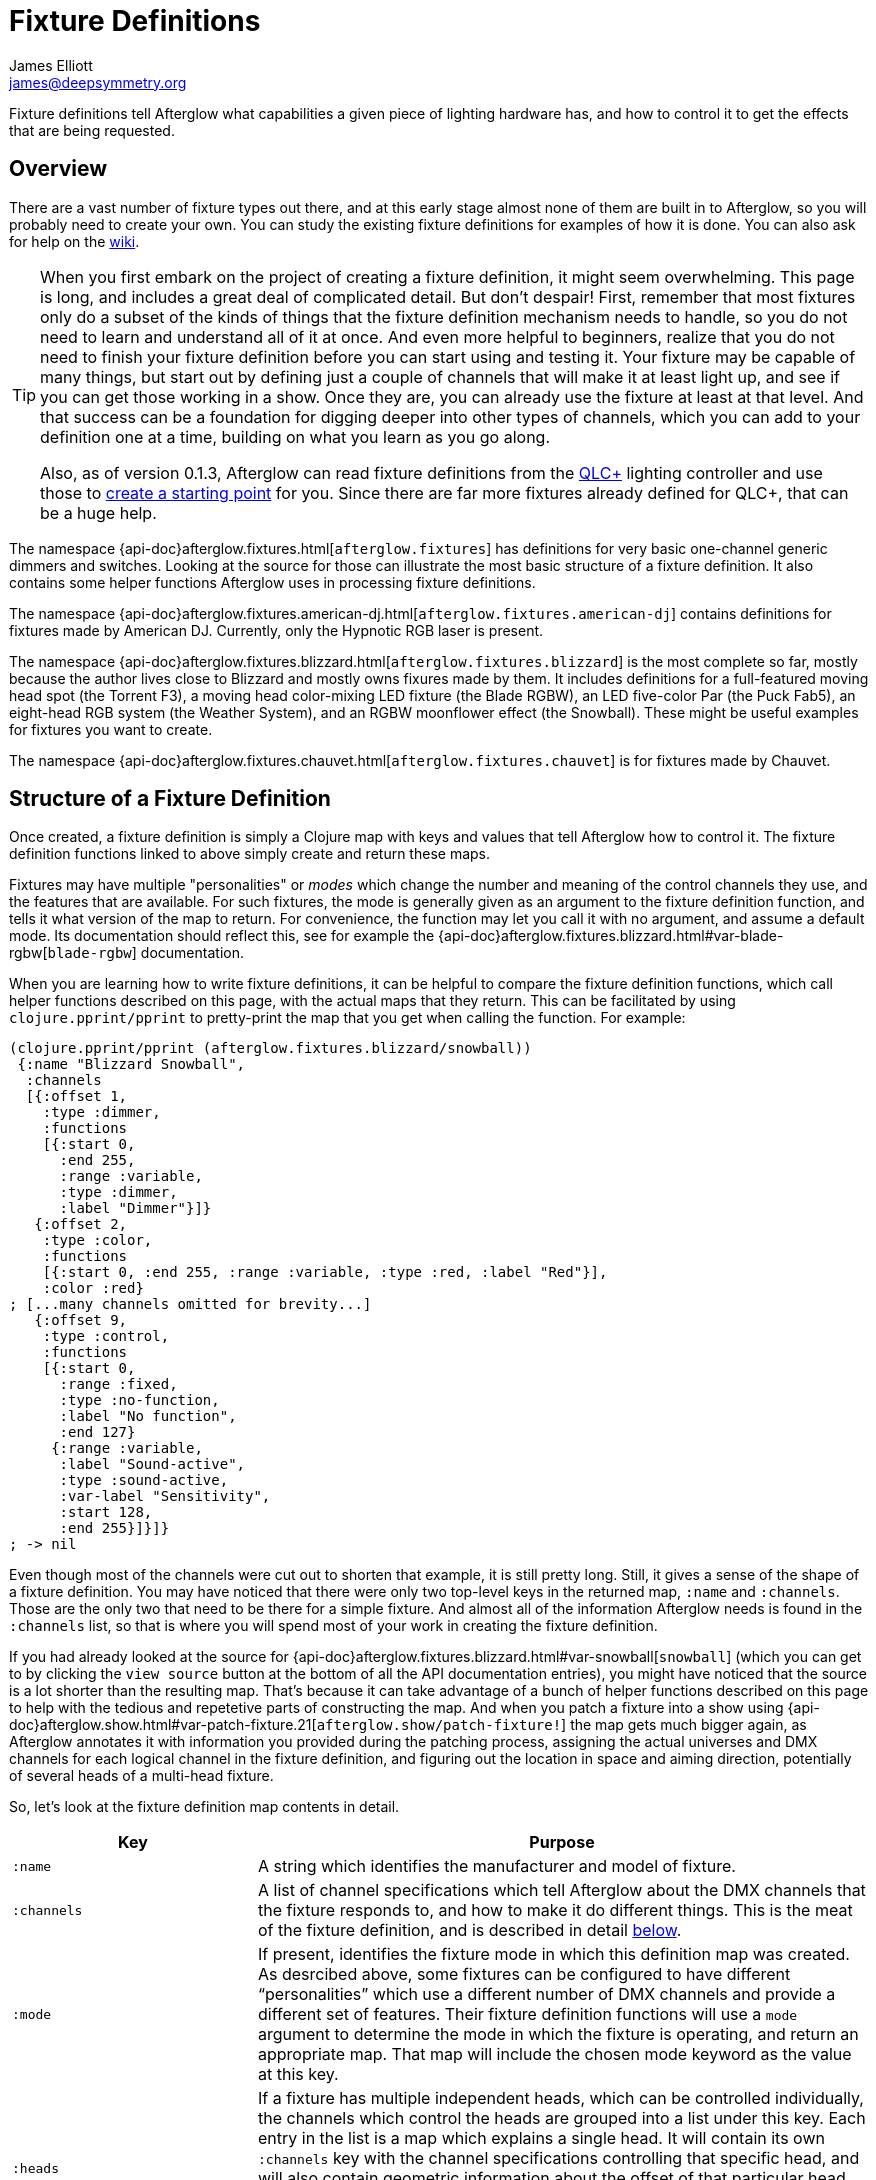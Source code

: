 = Fixture Definitions
James Elliott <james@deepsymmetry.org>

// TODO: Can the following be defived from Antora, or just eliminated?
:branch-base: https://github.com/Deep-Symmetry/afterglow/blob/master/

Fixture definitions tell Afterglow what capabilities a given piece of
lighting hardware has, and how to control it to get the effects that are
being requested.

== Overview

There are a vast number of fixture types out there, and at this early
stage almost none of them are built in to Afterglow, so you will
probably need to create your own. You can study the existing fixture
definitions for examples of how it is done. You can also ask for help
on the https://github.com/Deep-Symmetry/afterglow/wiki/Questions[wiki].

[TIP]
====
When you first embark on the project of creating a fixture
definition, it might seem overwhelming. This page is long, and
includes a great deal of complicated detail. But don't despair! First,
remember that most fixtures only do a subset of the kinds of things
that the fixture definition mechanism needs to handle, so you do not
need to learn and understand all of it at once. And even more helpful
to beginners, realize that you do not need to finish your fixture
definition before you can start using and testing it. Your fixture may
be capable of many things, but start out by defining just a couple of
channels that will make it at least light up, and see if you can get
those working in a show. Once they are, you can already use the
fixture at least at that level. And that success can be a foundation
for digging deeper into other types of channels, which you can add to
your definition one at a time, building on what you learn as you go
along.

Also, as of version 0.1.3, Afterglow can read fixture definitions from
the http://www.qlcplus.org[QLC+] lighting controller and use those to
<<translating-qlc-fixture-definitions,create a starting point>> for
you. Since there are far more fixtures already defined for QLC+, that
can be a huge help.
====

The namespace
{api-doc}afterglow.fixtures.html[`afterglow.fixtures`]
has definitions for very basic one-channel generic dimmers and
switches. Looking at the source for those can illustrate the most
basic structure of a fixture definition. It also contains some helper
functions Afterglow uses in processing fixture definitions.

The namespace
{api-doc}afterglow.fixtures.american-dj.html[`afterglow.fixtures.american-dj`]
contains definitions for fixtures made by American DJ. Currently, only
the Hypnotic RGB laser is present.

The namespace
{api-doc}afterglow.fixtures.blizzard.html[`afterglow.fixtures.blizzard`]
is the most complete so far, mostly because the author lives close to
Blizzard and mostly owns fixures made by them. It includes definitions
for a full-featured moving head spot (the Torrent F3), a moving head
color-mixing LED fixture (the Blade RGBW), an LED five-color Par (the
Puck Fab5), an eight-head RGB system (the Weather System), and an RGBW
moonflower effect (the Snowball). These might be useful examples for
fixtures you want to create.

The namespace
{api-doc}afterglow.fixtures.chauvet.html[`afterglow.fixtures.chauvet`]
is for fixtures made by Chauvet.

[[structure]]
== Structure of a Fixture Definition

Once created, a fixture definition is simply a Clojure map with keys
and values that tell Afterglow how to control it. The fixture
definition functions linked to above simply create and return these
maps.

Fixtures may have multiple "personalities" or _modes_ which change the
number and meaning of the control channels they use, and the features
that are available. For such fixtures, the mode is generally given as
an argument to the fixture definition function, and tells it what
version of the map to return. For convenience, the function may let
you call it with no argument, and assume a default mode. Its
documentation should reflect this, see for example the
{api-doc}afterglow.fixtures.blizzard.html#var-blade-rgbw[`blade-rgbw`]
documentation.

When you are learning how to write fixture definitions, it can be
helpful to compare the fixture definition functions, which call helper
functions described on this page, with the actual maps that they
return. This can be facilitated by using `clojure.pprint/pprint` to
pretty-print the map that you get when calling the function. For
example:

[source,clojure]
----
(clojure.pprint/pprint (afterglow.fixtures.blizzard/snowball))
 {:name "Blizzard Snowball",
  :channels
  [{:offset 1,
    :type :dimmer,
    :functions
    [{:start 0,
      :end 255,
      :range :variable,
      :type :dimmer,
      :label "Dimmer"}]}
   {:offset 2,
    :type :color,
    :functions
    [{:start 0, :end 255, :range :variable, :type :red, :label "Red"}],
    :color :red}
; [...many channels omitted for brevity...]
   {:offset 9,
    :type :control,
    :functions
    [{:start 0,
      :range :fixed,
      :type :no-function,
      :label "No function",
      :end 127}
     {:range :variable,
      :label "Sound-active",
      :type :sound-active,
      :var-label "Sensitivity",
      :start 128,
      :end 255}]}]}
; -> nil
----

Even though most of the channels were cut out to shorten that example,
it is still pretty long. Still, it gives a sense of the shape of a
fixture definition. You may have noticed that there were only two
top-level keys in the returned map, `:name` and `:channels`. Those
are the only two that need to be there for a simple fixture. And
almost all of the information Afterglow needs is found in the
`:channels` list, so that is where you will spend most of your work in
creating the fixture definition.

If you had already looked at the source for
{api-doc}afterglow.fixtures.blizzard.html#var-snowball[`snowball`]
(which you can get to by clicking the `view source` button at the
bottom of all the API documentation entries), you might have noticed
that the source is a lot shorter than the resulting map. That's
because it can take advantage of a bunch of helper functions described
on this page to help with the tedious and repetetive parts of
constructing the map. And when you patch a fixture into a show using
{api-doc}afterglow.show.html#var-patch-fixture.21[`afterglow.show/patch-fixture!`]
the map gets much bigger again, as Afterglow annotates it with
information you provided during the patching process, assigning the
actual universes and DMX channels for each logical channel in the
fixture definition, and figuring out the location in space and aiming
direction, potentially of several heads of a multi-head fixture.

So, let's look at the fixture definition map contents in detail.

[cols="2l,5a", options="header"]
|===
|Key
|Purpose

|:name

|A string which identifies the manufacturer and model of fixture.

|:channels

| A list of channel specifications which tell Afterglow about the DMX
channels that the fixture responds to, and how to make it do different
things. This is the meat of the fixture definition, and is described
in detail <<channel-specifications,below>>.

|:mode

|If present, identifies the fixture mode in which this definition map
 was created. As desrcibed above, some fixtures can be configured to
 have different &ldquo;personalities&rdquo; which use a different
 number of DMX channels and provide a different set of features. Their
 fixture definition functions will use a `mode` argument to determine
 the mode in which the fixture is operating, and return an appropriate
 map. That map will include the chosen mode keyword as the value at
 this key.

|:heads

|If a fixture has multiple independent heads, which can be controlled
 individually, the channels which control the heads are grouped into a
 list under this key. Each entry in the list is a map which explains a
 single head. It will contain its own `:channels` key with the channel
 specifications controlling that specific head, and will also contain
 geometric information about the offset of that particular head from
 the geometric center of the fixture, so Afterglow can figure out
 where the head is in space when the fiture is patched into the show.
 This is described in more detail <<head-specifications,below>>.

|:pan-center

|If this fixture is a moving head capable of pan movements, this entry
 tells afterglow the DMX value to send the fixture to pan it directly
 at the audience when the fixture is hung at its standard orientation.
 (The documentation you create for your fixture definition needs to
 explain what this default orientation is, so that people patching
 your fixture can figure out the proper angle information to tell
 Afterglow if they hung it in a different orientation, as explained in
 <<show_space.adoc#,Show Space>>.) The `:pan-center` value should pan
 the light so it is aimed exactly along the show Z axis when also
 tilted to `:tilt-center`.

Many fixtures can pan more than once around a full circle, so you may
have a choice of values to supply here, all of which pan the fixture
directly towards the audience in your default hanging orientation. If
so, pick one towards the middle of the DMX range, giving Afterglow
room to maneuver without having to flip to the opposite end of the pan
range regardless of how the fixture has been hung.

If the fixture cannot pan far enough to aim directly at the audience
when it is hung in its default orientation, you may be better off
choosing a different default hanging orientation. But if you do not
want to do that, you can set this to the closest value outside the
legal DMX range which would cause the fixture to pan that far if it
were legal and possible, and Afterglow will still be able to figure
out and use the legal movements that the fixture is capable of.

|:pan-half-circle

|If this fixture is a moving head capable of pan movements, this entry
 tells Afterglow the amount it needs to add to the DMX value sent on
 the fixture's Pan channel to pan it halfway around a circle in a
 counterclockwise direction. Afterglow uses this to figure out how to
 aim the head exactly where you want it. If your fixture is not
 capable of panning that far, this value may be larger than a legal
 DMX value. That is fine, Afterglow will figure that out. Simply
 always give it the value which, when added to some legal Pan channel
 value, would cause the fixture to rotate counterclockwise halfway
 around a circle if it could rotate that far. (This number could be
 negative if the fixture turns clockwise when the pan value is
 increased in its default hanging orientation.)

The <<show_space.adoc#,Show Space>> page explains how to figure out
which rotations are clockwise or counterclockwise with respect to
different axes. Pan motions are rotations around the fixture Y axis.

|:tilt-center

|If this fixture is a moving head capable of tilt movements, this
 entry tells afterglow the DMX value to send the fixture to tilt it
 directly at the audience when the fixture is hung at its standard
 orientation. (The documentation you create for your fixture
 definition needs to explain what this default orientation is, so that
 people patching your fixture can figure out the proper angle
 information to tell Afterglow if they hung it in a different
 orientation, as explained in <<show_space.adoc#,Show Space>>.) The
 `:tilt-center` value should tilt the light so it is aimed exactly
 along the show Z axis when also panned to `:pan-center`.

Some fixtures can tilt more than once around a full circle, so you may
have a choice of values to supply here, all of which tilt the fixture
directly towards the audience in your default hanging orientation. If
so, pick one towards the middle of the DMX range, giving Afterglow
room to maneuver without having to flip to the opposite end of the tilt
range regardless of how the fixture has been hung.

If the fixture cannot tilt far enough to aim directly at the audience
when it is hung in its default orientation, you may be better off
choosing a different default hanging orientation. But if you do not
want to do that, you can set this to the closest value outside the
legal DMX range which would cause the fixture to tilt that far if it
were legal and possible, and Afterglow will still be able to figure
out and use the legal movements that the fixture is capable of.

|:tilt-half-circle

|If this fixture is a moving head capable of tilt movements, this entry
 tells Afterglow the amount it needs to add to the DMX value sent on
 the fixture's Tilt channel to tilt it halfway around a circle in a
 counterclockwise direction. Afterglow uses this to figure out how to
 aim the head exactly where you want it. If your fixture is not
 capable of tilting that far, this value may be larger than a legal
 DMX value. That is fine, Afterglow will figure that out. Simply
 always give it the value which, when added to some legal Tilt channel
 value, would cause the fixture to rotate counterclockwise halfway
 around a circle if it could rotate that far. (This number could be
 negative if the fixture turns clockwise when the tilt value is
 increased in its default hanging orientation.)

The <<show_space.adoc#,Show Space>> page explains how to figure out
which rotations are clockwise or counterclockwise with respect to
different axes. Tilt motions are rotations around the fixture X axis.

|===

[[channel-specifications]]
=== Channel Specifications

The `:channels` entry for a fixture or head definition map tells
Afterglow the control channels that can be used to make that fixture
or head do things. It is a list of maps, each of which describes the
nature and capabilities of a single channel that the fixture or head
responds to.

TIP: Although there is a lot of detail in this table, you don't
necessarily need to understand it all to create fixture definitions,
because Afterglow provides <<channel-creation-functions,channel
creation functions>> to create these maps for you.

Each channel specification map has the following content:

[cols="2l,5a", options="header"]
|===
|Key
|Purpose

|:offset
|[[channel-offset]]The number that identifies the channel. Each
 fixture listens to one or more channels, and is itself configured to
 a partcular DMX channel number (DMX channels range from 1 to 512).
 That configuration defines the _first_ channel the fixture
 listens to. The `:offset` value tells Afterglow how the current
 channel specification relates to the fixture's configured (starting)
 channel number. An offset of `1` corresponds to the first channel the
 fixture is listening to, which would be the channel number configured
 on the fixture's front panel (or via its DIP switches or jumpers if
 it is really old-school). The second channel would have offset `2`,
 and would correspond to the channel one greater than the fixture is
 configured to listen to.

Although it might seem more natural (at least to a programmer) to
start the offset with `0`, because then you could calculate the actual
channel number by simply adding the offset to the address at which the
fixture is configured to listen, most lighting manuals describe their
fixture channels with numbers that start with `1`, so Afterglow
follows that convention.

The offsets for all the channel specifications in a fixture definition
should form a continuous series of integers starting from 1 and going
up to the number of channels the fixture supports. It is an error if
more than one channel specification in the fixture definition uses the
same offset value, and if there are any gaps it probably means that
you have missed a channel specification (except for multi-byte
channels, as described in the next row). You don't need to define the
channels in the same order as their offsets in your fixture
definition, although that is a reasonable practice, making it easier
to match them up with the manual.

|:fine-offset
|There is one circumstance in which there _will_ be gaps in the
`:offset` values for your channel definitions. Sometimes a pair of
channels are used to express a single value, such as pan, tilt, or a
dimmer level, because the normal DMX value range, from 0 to 255, does
not give enough precision to allow smooth movements or fades. In those
cases, you specify the channel number containing the
most-significant byte (MSB) of the value as the `:offset`, and the
channel containing the least-significant byte (LSB) is specified in
the same channel specification using the key `:fine-offset`. The
function
{api-doc}afterglow.channels.html#var-fine-channel[`afterglow.channels/fine-channel`]
helps create such a channel specification map. (In fact, it has other
handy features which make it useful even when you are creating a
channel specification that does not need a `:fine-offset` value).

|:type
|Tells afterglow the kind of channel this is. Special values include
 `:color` for a channel that contains a color intensity, `:dimmer` for
 controlling brightness independent of color, and `:pan` and `:tilt`
 for controlling moving heads. Other channels may use keywords that
 Afterglow does not recognize. A common keyword used for a grab-bag
 channel which may do many things depending on the exact DMX value
 sent is `:control`.

|:color
|When the channel `:type` is `:color`, this key is also present to
 tell Afterglow what color the channel controls the intensity of.
 Afterglow uses this information to enable color mixing using multiple
 color channels. The value of this key will be a keyword. The values
 `:red`, `:green`, `:blue`, and `:white` are understood and supported
 for color mixing automatically. If your fixture has LEDs of other
 colors and you would like Afterglow to include them in its color
 mixing calculations, in addition to supplying a `:color` value for
 their channel, you will need to specify a `:hue` value (below), so
 Afterglow knows how to mix them in.

|:hue
|[[hue-mixing]]When the channel `:type` is `:color`, this key is optionally present
 to tell Afterglow the hue value of the LEDs controlled by the
 channel. This allows Afterglow to perform color mixing with
 non-standard LED colors. Its value is the numeric hue (expressed in
 terms of degrees around the color circle) of the LEDs. The best way
 to find that is with a colorimeter, but since most of us can't afford
 them, you can approximate it by working with graphic design software,
 or even entering the color name on
 https://www.wolframalpha.com[Wolfram Alpha].

If you don't want Afterglow to mix colors using this channel, leave
out the `:hue` entry. The fixture definition function for the Chauvet
{api-doc}afterglow.fixtures.chauvet.html#var-slimpar-hex3-irc[SlimPar
Hex3 IRC] uses optional keyword arguments to let the show creator
decide whether or not to include them for its amber and ultraviolet
channels.

|:functions
|A list of <<function-specifications,Function Specifications>> which
 identify ranges of DMX values that can be sent to the channel, and
 which perform particular functions. Fixture manufacturers often use a
 single DMX channel to achieve many different kinds of effects, in
 order to not use up the DMX address space, especially when it would
 not make sense to try to activate two or more of the functions at the
 same time. Afterglow effects and cues can work in terms of these
 function definitions, and it often makes sense to do so even for
 channels which implement only a single function, so you don't need to
 worry about how a function is implemented when designing your effect
 or cue. Because of that, the channel creation functions add a
 function map even when you are creating a single-function channel.

|:inverted-from
|[[inverted-channels]]If this key is present, the value established
by the channel's <<rendering_loop.adoc#channel-assigners,assigners>> will
be
{api-doc}afterglow.effects.channel.html#var-apply-channel-value[reversed]
when it is sent to the fixture. This is necessary to support fixtures
which have inverted dimmer channels, and can be configured when
<<dimmer-channels,creating>> the dimmer channel
specification.

|===

[[head-specifications]]
=== Head Specifications

As described above, the `:heads` entry in a fixture definition map is
a list that describes each individually controllable head within that
fixture. It may be a separate moving head, or it may just be an
individually-addressable pixel. If a fixture has only one
light-emitting head, it does not need a head specification list at
all; everthing Afterglow needs to know about it will be contained in
the main fixture definition. But if there is more than one place on
the fixture that can be controlled independently, you will want to
organize them into heads, and tell Afterglow their spatial
relationships as well as which channels control which head, using a
head specifications list. Each element of the list is a map with the
following content:

[cols="2l,5a", options="header"]
|===
|Key
|Purpose

|:channels
| A list of channel specifications which tell Afterglow about the DMX
channels that this individual head responds to. These have exactly the
same structure as the channel specifications for the main fixture, as
described <<channel-specifications,above>>. A channel can only be
listed in one place or the other. If it affects the entire fixture, it
should be in the main list; if it affects only a single head, it
should be in that head's list.

|:x
|The offset along the fixture X axis, in meters, from the geometric
 center of the fixture (the point at which Afterglow is told the
 fixture is located when patching the fixture) and the geometric
 center of this head. If this head is centered along the fixture X
 axis, you can omit this value or you can supply it with a value of
 0.0. The <<show_space.adoc#,Show Space>> page illustrates the
 axes and links to a function you can use for converting inches to
 meters.

|:y
|The offset along the fixture Y axis, in meters, from the geometric
 center of the fixture (the point at which Afterglow is told the
 fixture is located when patching the fixture) and the geometric
 center of this head. If this head is centered along the fixture Y
 axis, you can omit this value or you can supply it with a value of
 0.0. The <<show_space.adoc#,Show Space>> page illustrates the
 axes and links to a function you can use for converting inches to
 meters.

|:z
|The offset along the fixture Z axis, in meters, from the geometric
 center of the fixture (the point at which Afterglow is told the
 fixture is located when patching the fixture) and the geometric
 center of this head. If this head is centered along the fixture X
 axis, you can omit this value or you can supply it with a value of
 0.0. The <<show_space.adoc#,Show Space>> page illustrates the
 axes and links to a function you can use for converting inches to
 meters.

|:x-rotation
|If this head aims in a different direction than the fixture as a
 whole, this value tells afterglow the angle in radians it is rotated
 around the X axis. The <<show_space.adoc#,Show Space>> page
 illustrates the axes, explains how to calculate the sign of a
 rotation, and links to a function you can use for converting degrees
 to radians.

|:y-rotation
|If this head aims in a different direction than the fixture as a
 whole, this value tells afterglow the angle in radians it is rotated
 around the Y axis. The <<show_space.adoc#,Show Space>> page
 illustrates the axes, explains how to calculate the sign of a
 rotation, and links to a function you can use for converting degrees
 to radians.

|:z-rotation
|If this head aims in a different direction than the fixture as a
 whole, this value tells afterglow the angle in radians it is rotated
 around the Z axis. The <<show_space.adoc#,Show Space>> page
 illustrates the axes, explains how to calculate the sign of a
 rotation, and links to a function you can use for converting degrees
 to radians.

|===

[[function-specifications]]
=== Function Specifications

Function specifications allow a single channel to be broken up into a
series of value ranges which accomplish different purposes. As noted
above, fixture manufacturers often do this so that they can provide a
lot of functionality without taking up too much of the DMX address
space. And since fixtures often have functions which cannot be
activated at the same time, such as selecting a particular gobo on a
gobo wheel, it makes great sense.

The `:functions` entry in a channel specification map lists all the
functions that a given channel offers. In order to work well with
<<effects.adoc#function-effects,Function Effects>> and
<<cues.adoc#creating-function-cues,Function Cues>> it is best to
provide a function list even for channels which only perform a single
function. A function list is a list of maps, each of which identifies
a range of values that do something when the channel is set to a value
within that range. Each map has the following content:

[cols="2l,5a", options="header"]
|===
|Key
|Purpose

|:start
|The beginning of the function range: the lowest DMX value which
 activates this function on the channel. Must be a legal DMX value,
 from `0` to `255`, and less than or equal to `:end`. Ranges must not
 overlap, so this value must be greater than the `:end` value of any
 other function range defined for the channel.

|:end
|The end of the function range: the highest DMX value which activates
 this function on the channel. Must be a legal DMX value, from `0` to
 `255`, and greater than or equal to `:start`. Ranges must not
 overlap, so this value must be less than the `:start` value of any
 other function range defined for the channel.

|:type
|A keyword which identifies the nature of the function. This is how
 <<effects.adoc#function-effects,Function Effects>> and
 <<cues.adoc#creating-function-cues,Function Cues>> will find the effect,
 so it is important to be consistent when assigning function types.
 The list of <<standard-function-types,standard function types>> is a
 good starting point. If you feel there is a common kind of function
 which should be added to that list, please open an
 https://github.com/Deep-Symmetry/afterglow/issues[issue] requesting it.

|:range
|Tells Afterglow what kind of a function range this is. Some functions
 are simply either off or on, and even if multiple DMX values exist
 within the function range, the result of using any of them is no
 different from using another. Such functions are identified by a
 `:range` type of `:fixed`. Other functions, such as a rotation speed
 or focus, will have different effects for every value in the range,
 and are identified by a `:range` type of `:variable`. This helps
 Afterglow build an appropriate user interface for interacting with
 <<effects.adoc#function-effects,Function Effects>> in places like the
 <<push2.adoc#effect-control,Ableton Push Effect Control interface>>.

|:label
|Specifies a label that should be used when creating a user interface
 that refers to this function. <<cues.adoc#creating-function-cues,Function
 Cues>> will use this as the label text in the grid cell they create
 in the <<README.adoc#web-ui,web interface>>. If omitted, a capitalzed
 version of the value of the `:type` keyword (without its leading
 colon) is used as the label; this entry allows you to specify
 something more readable.

|:var-label
|Specifies a label that should be used when creating a user interface
 for adjusting the value associated with this function (so it makes
 sense to set this only when `:range` is `:variable`).
 <<cues.adoc#creating-function-cues,Function Cues>> will use this as the
 label for the cue-local variable they create, and it will appear in
 places like the <<push2.adoc#effect-control,Ableton Push Effect
 Control interface>>. If omitted, the generic label
 &ldquo;Level&rdquo; will be displayed under the encoder knob.

|:scale-fn
|A function that will be called to scale the function value being
 requested by an effect. For functions whose `:range` is `:variable`,
 Afterglow function effects can vary the value being sent to activate
 the function. They normally do this as a percentage, where 0 maps to
 the `:start` of the range, and 100 maps to the `:end`, and values in
 between are scaled appropriately.

If there is a reason to tweak the values on the way in, you can store
a function at this key in the function specification, and Afterglow
will call the function with the percentage value the effect requested,
and expect the function to return a modified percentage value to use
to actually pick the DMX value to send. A good example of a reason to
do this is with the `strobe` function, so that different fixtures can
be coaxed into strobing at roughly the same rate. The fixture
definitions that ship with Afterglow use
{api-doc}afterglow.effects.channel.html#var-function-value-scaler[`afterglow.effects.channel/function-value-scaler`]
to build `:scale-fn` functions for their `:strobe` functions so that,
rather than a percentage, the strobe function value is interpreted as
an approximate tenth-Hz rate (flashes per ten seconds), normalized for
each fixture. The example in the <<function-channels,Function
Channels>> section below explains this further.

|===

[[channel-creation-functions]]
=== Channel Creation Functions

The
{api-doc}afterglow.channels.html[`afterglow.channels`]
namespace provides a number of functions to help you create channel
specifications in your fixture definitions. You will see these used
all over the place in the fixture definitions which ship with
Afterglow; here is an introduction to how they work.

[[color-channels]]
==== Color Channels

{api-doc}afterglow.channels.html#var-color[`afterglow.channels/color`]
returns a channel specification for a channel that controls an
individual color intensity (such as with an RGB LED fixture). Its two
mandatory arguments are the channel `offset` (the channel number
reported in the fixture manual, assuming they are numbered starting
with `1` as described <<channel-offset,above>>), and the `color`, a
keyword naming the color. The standard colors `:red`, `:green`,
`:blue`, and `:white` will automatically participate in Afterglow's
color mixing for <<effects.adoc#color-effects,Color Effects>>. If your
fixture has other color channels, and you would like them to
participate in color mixing as well, pass the hue value of the color
channel with the optional keyword argument `:hue`. (See the discussion
<<hue-mixing,above>> for ways to determine the hue value of your color
channel.)

If your fixture supports two-byte color values for more precise color
mixing, use the most-significant byte as the `offset` value, and pass
the offset of least-significant byte using the optional keyword
argument `:fine-offset`.

If you want to use a label which differs from the name of the `color`
keyword in the user interface when
<<push2.adoc#effect-control,adjusting>>
<<cues.adoc#creating-function-cues,Function Cues>> (for example, if the
keyword is hyphenated, and you want the label to use a space), specify
your desired label with the optional keyword argument
`:function-label`.

[[dimmer-channels]]
==== Dimmer Channels

{api-doc}afterglow.channels.html#var-dimmer[`afterglow.channels/dimmer`]
returns a specification for a channel that controls the dimmer of a
fixture or head. It always takes at least one argument, the channel
`offset` (as described <<channel-offset,above>>). If the fixture uses
two-byte values for more precise dimmer control, use the
most-significant byte as the `offset` value, and pass the offset of
the least-significant byte using the optional keyword argument
`:fine-offset`.

Normal dimmers are dark at zero, and get brighter as the channel value
increases, to a maximum brightness at 255. However, some fixtures have
inverted dimmers. If that is the case for the fixture you are
defining, pass the DMX value at which the inversion takes place with
`:inverted-from`. For example, fixtures which are brightest at zero
and darken as the value approaches 255 would be specified as
`:inverted-from 0`, while fixtures which are dark at zero, jump to
maximum brightness at 1, then dim as the value grows towards 255 would
be specified as `:inverted-from 1`.

[[focus-channels]]
==== Focus Channels

{api-doc}afterglow.channels.html#var-focus[`afterglow.channels/focus`]
returns a specification for a channel that controls the focal plane of
a fixture or head, usually a moving head spot which can project gobo
(template) images. It always takes at least one argument, the channel
`offset` (as described <<channel-offset,above>>). If the fixture uses
two-byte values for more precise focus control, pass the offset of
the channel that controls the most-significant byte as the `offset`
argument, and pass the offset of the channel that controls the
least-significant byte as the second argument, `fine-offset`.

[[frost-channels]]
==== Frost Channels

{api-doc}afterglow.channels.html#var-frost[`afterglow.channels/frost`]
returns a specification for a channel that controls the frost effect
of a fixture or head, softening the beam of light it emits. It always
takes at least one argument, the channel `offset` (as described
<<channel-offset,above>>). If the fixture uses two-byte values for
more precise focus control, pass the offset of the channel that
controls the most-significant byte as the `offset` argument, and pass
the offset of the channel that controls the least-significant byte as
the second argument, `fine-offset`.

[[iris-channels]]
==== Iris Channels

{api-doc}afterglow.channels.html#var-iris[`afterglow.channels/iris`]
returns a specification for a channel that controls the iris
(aperture) of a fixture or head, widening or narrowing the beam of
light it emits. It always takes at least one argument, the channel
`offset` (as described <<channel-offset,above>>). If the fixture uses
two-byte values for more precise iris control, pass the offset of the
channel that controls the most-significant byte as the `offset`
argument, and pass the offset of the channel that controls the
least-significant byte as the second argument, `fine-offset`.

[[pan-channels]]
==== Pan Channels

{api-doc}afterglow.channels.html#var-pan[`afterglow.channels/pan`]
returns a specification for a channel that controls the pan (rotation
around the Y axis) of a fixture or head. It always takes at least one
argument, the channel `offset` (as described
<<channel-offset,above>>). If the fixture uses two-byte values for
more precise pan control, pass the offset of the channel that controls
the most-significant byte as the `offset` argument, and pass the
offset of the channel that controls the least-significant byte as the
second argument, `fine-offset`.

[[tilt-channels]]
==== Tilt Channels

{api-doc}afterglow.channels.html#var-tilt[`afterglow.channels/tilt`]
returns a specification for a channel that controls the tilt (rotation
around the X axis) of a fixture or head. It always takes at least one
argument, the channel `offset` (as described
<<channel-offset,above>>). If the fixture uses two-byte values for
more precise tilt control, pass the offset of the channel that controls
the most-significant byte as the `offset` argument, and pass the
offset of the channel that controls the least-significant byte as the
second argument, `fine-offset`.

[[zoom-channels]]
==== Zoom Channels

{api-doc}afterglow.channels.html#var-zoom[`afterglow.channels/zoom`]
returns a specification for a channel that controls the zoom of a
fixture or head, changing how much the beam spreads as it travels from
the fixture. It always takes at least one argument, the channel
`offset` (as described <<channel-offset,above>>). If the fixture uses
two-byte values for more precise zoom control, pass the offset of the
channel that controls the most-significant byte as the `offset`
argument, and pass the offset of the channel that controls the
least-significant byte as the second argument, `fine-offset`.

[[function-channels]]
==== Function Channels

{api-doc}afterglow.channels.html#var-functions[`afterglow.channels/functions`]
returns a specification for a channel that implements a list of
different functions for different ranges of DMX values. Its first two arguments are `chan-type`, the keyword which identifies the type of the channel (please see the list of
<<standard-function-types,standard function types>> below and try to
reuse one if it is appropriate, or at least create your keyword in a
way that follows their conventions), and the channel `offset` (as
described <<channel-offset,above>>).

These are followed by a variable number of function range
specifications, which take the form of a number (which identifies the
starting DMX value for the function range) followed by the function
specification itself. This can either be a
<<function-specifications,function specification map>> as described
above (without the `:start` and `:end` keys, which will be figured out
from the starting ranges supplied to this function), or in many simple
cases you can use the shorthand of passing a keyword, which will be
expanded into a variable-range function with the a type of the keyword
you supplied, or a string, which will be expanded into a fixed-range
function with a type of a keyword made from the string you supplied.
If you pass a `nil` after the number, it tells Afterglow to not create
a function at all for that part of the range.

The range specifications need to be in order of increasing starting
values, and the ending values for each will be figured out by context.

The best way to understand this is to look at an example, like the
specification for channel 9 of the Torrent F3:

[source,clojure]
----
(chan/functions :shutter 9 0 "shutter-closed" 32 "shutter-open"
                           64 {:type :strobe
                               :scale-fn (partial function-value-scaler 14 100)
                               :label "Strobe (1.4Hz->10Hz)"
                               :range :variable}
                           96 "shutter-open-2" 128 :pulse-strobe 160 "shutter-open-3"
                           192 :random-strobe
                           224 "shutter-open-4")
----

This sets up a channel of type `:shutter` with offset `9`. The
remaining arguments are pairs which define function ranges.

The first two pairs use the String shortcut to set up a fixed-ranged
function of type `:shutter-closed` from `0`-`31`, and another fixed-range
function of type `:shutter-open` from `32`-`63`.

Then there is a more complex function specification, using the map
approach to set up a variable-range function of type `:strobe` from
`64`-`95`, assign it a function label of `Strobe (1.4Hz->10Hz)`, and
assign it a scaling function, which maps the values from 14 to 100
onto tenth-Hertz frequency values, to try to normalize the strobe
speed of the fixture, since `:strobe` is a very common function, and
it is nice to try to get different models of fixtures to react
similarly when a given value for that function is assigned to them.

> The discussion of the `:strobe` standard function
  <<strobe-function,below>> provides another example of this approach,
  and explains it further.

This is followed by another fixed-range function of type
`:shutter-open-2` from `96`-`127` set up using the String shortcut,
and a simpler variable-range function of type `:pulse-strobe` from
`128`-`159` set up using the keyword shortcut rather than a map. That
line finishes with a fixed-range function of type `:shutter-open-3`
from `160`-`191` created using the String shortcut. Since the
Torrent's pulse strobe mode is not something any of the other fixtures
support, there was no need to try to use a scaling function to make it
approximate another fixture's speed.

The last two pairs should be easily understood by now, as we have seen
their like before. The second-to-last line uses the keyword shortcut
to create a variable-range function of type `:random-strobe` from
`192`-`223`, and the last line uses the String shortcut to create a
fixed-range function of type `:shutter-open-4` from `224` to the
largest legal DMX value of `255`. Again, random strobing is a function
unique to the Torrent, so no effort was made to scale it.

NOTE: The various shutter-open ranges all do the same thing, but need
to be given different names, since function names must be unique; it
is a quirk of this fixture that it has multiple ranges with the same
function. Another valid approach for handling the redundant later
ranges would have been to pass `nil` after the number to tell
Afterglow to not create a function for them.

[[generic-channels]]
==== Generic Channels

If none of the above functions match the channel you are creating, you
can use
{api-doc}afterglow.channels.html#var-fine-channel[`afterglow.channels/fine-channel`]
to create the definition.

It always takes at least two arguments: `chan-type`, a keyword
identfying the type of the channel (please see the list of
<<standard-function-types,standard function types>> below and try to
reuse one if it is appropriate, or at least create your keyword in a
way that follows their conventions), and the channel `offset` (as
described <<channel-offset,above>>).

If the channel uses two-byte values for more precise control, use the
most-significant byte as the `offset` value, and pass the offset of
the least-significant byte using the optional keyword argument
`:fine-offset`.

If for some reason the channel's function type should differ from the
value you gave for `chan-type`, you can pass a different keyword to
use when creating the function range, using the optional keyword
argument `:function-type`.

If you want to use a variable label which differs from the name of the
channel's function type keyword in the user interface when
<<push2.adoc#effect-control,adjusting>>
<<cues.adoc#creating-function-cues,Function Cues>> (for example, if the
keyword is hyphenated, and you want the label to use a space), specify
your desired label with the optional keyword argument
`:var-label`.

[[function-creation-functions]]
=== Function Creation Functions

There are also functions to help you create function specifications in
your channel definitions.

[[color-wheel-hue]]
==== Color Wheel Hue

{api-doc}afterglow.channels.html#var-color-wheel-hue[`afterglow.channels/color-wheel-hue`]
returns a function specification which ties a color wheel position to
a particular hue, so the color wheel can participate in Afterglow's
color effects. See the
{api-doc}afterglow.channels.html#var-color-wheel-hue[API
documentation] for more details, and the
{api-doc}afterglow.fixtures.blizzard.html#var-torrent-f3[Torrent
F3] fixture definition source for an example of its use.

[[standard-function-types]]
== Standard Function Types

<<effects.adoc#function-effects,Function Effects>> and
<<cues.adoc#creating-function-cues,Function Cues>> trigger and control
specific functions, potentially across a range of different fixture
types from different manufacturers. In order for that to work, the
<<function-specifications,Function Specifications>> must be created
with consistent `:type` keywords. When you are creating a new fixture
definition, check to see if any of the functions that it provides are
covered by this table, and if so, use the same keywords to identify
them, so your fixture can participate with other fixtures in effects
using that function.

If your function does not fit into this list, make up a keyword that
makes sense for it, following the style shown here. And also please
consider (if the function type is likely to be present on other
fixtures and useful to other people) opening an
https://github.com/Deep-Symmetry/afterglow/issues[issue] requesting that
your new function type be added to this list so that when other people
create definitions for similar fixtures, they can interoperate with
yours.

[cols="2l,5a", options="header"]
|===
|Function Key
|Description

|:dimmer

|Controls the overall brightness of the fixture or head, independent
 of any color intensity channels which might also affect it. This is
 also a fundamental channel type in Afterglow, and has a category of
 <<effects.adoc#dimmer-effects,Dimmer Effects>> to work with it. Dimmer
 effects can work with either fully dedicated dimmer channels (in
 which case the channel itself has a `:type` of `:dimmer`, and the
 entire DMX range is used for dimming), or multipurpose channels in
 which a subset of the DMX range is assigned to a function of type
 `:dimmer`, and the channel `:type` is something else (like
 `:control`, as suggested below).

|:red
:green
:blue
:white
:amber
:uv

|These identify functions (usually entire channels) which control the
 intensity of a particular color, usually on LED fixtures. When you
 create a channel of type `:color`, it will have a `:color` key with
 this value, and a corresponding function range. If your fixture has
 LEDs of colors other than these, use the color name to identify the
 function. (This will happen automatically when you use the
 {api-doc}afterglow.channels.html#var-color[`color`]
 channel <<channel-creation-functions,creation function>> to create
 the channel.) Color channels are fundamental channel types in
 Afterglow, and the colors `:red`, `:green`, `:blue`, and `:white`
 will automatically participate in the color mixing Afterglow performs
 with <<effects.adoc#color-effects,Color Effects>>. The others can too if,
 as described <<hue-mixing,above>>, the `:color` channel has a `:hue`
 entry.

|:pan
:tilt

|Rotates the fixture about its Y (in the case of `:pan`) or X (in the
 case of `:tilt`) axis. These are also fundamental channel types in
 Afterglow, and have categories of
 <<effects.adoc#direction-effects,Direction Effects>> and
 <<effects.adoc#aim-effects,Aim Effects>> to work with them.

|:strobe

|[[strobe-function]]Causes the fixture to flash on and off abruptly (and usually
 rapidly). This is typically a variable-range function, so different
 values within the function range cause the fixture to strobe at
 different speeds. If possible, use a `:scale-fn` function (with the
 help of
 {api-doc}afterglow.effects.channel.html#var-function-value-scaler[`afterglow.effects.channel/function-value-scaler`])
 when creating a strobe function so that the function level is
 interpreted as an approximate Hz rate for the strobe, and your new
 fixture will strobe in rough tandem with other fixtures being
 strobed.

Take a look at the strobe function definitions for the
existing fixtures for examples how to do this. All you need to do is
measure the slowest and fastest rates at which your fixture actually
strobes, as best you can, and use them like this:

[source,clojure]
----
(chan/functions :strobe 7
                0 nil
                11 {:type :strobe
                    :scale-fn (partial function-value-scaler 6.6 100)
                    :label "Strobe (0.66Hz->10Hz)"
                    :range :variable})
----

In this example, the fixture's strobe channel is at offset `7`, and
the range from `0`-`10` does not strobe (the `nil` function
specification tells Afterglow to skip creating a function for that
range), while at `11` it begins to strobe approximately 0.66 times per
second (or 6.6 times every ten seconds, which gives a more useful
spread of strobe values across the normal function value assignment
range of 1-100), and strobes faster for higher values, finally
reaching around ten times per second at the maximum function value of
`100`.

> Measuring the actual strobing rate of arbitrary fixtures is
  difficult to get right, I am not yet quite satisfied with the
  scaling function values for my lighting rig, but for all practical
  purposes, the audience does not notice the difference when being
  dazzled by strobes.

|:focus

|Adjusts the focal plane of the fixture, usually a moving-head spot
 with the ability to project gobos (templates).

|:frost

|Controls a frost effect, softening the beam of light.

|:iris

|Controls the iris size, widening or narrowing the beam of light.

|:zoom

|Adjusts the rate at which the beam spreads as it travels further from the fixture.

|:sound-active

|Puts the fixture in a mode where it decides what to do by listening
 to music in the environment, rather than being directly controlled by
 its DMX channels.

|===

[[translating-qlc-fixture-definitions]]
== Translating QLC+ Fixture Definitions

http://www.qlcplus.org[QLC+] is an established and powerful free and
open-source lighting control system aimed at more traditional
workflows than Afterglow. If you were not already aware of it, you
should definitely take a look. And since it has been around a while,
used by an increasing variety of people, it has had time to accumulate
a bunch of fixture definitions for lights that you are likely to
encounter or own.

Even though QLC+ does not model fixtures in as much detail as
Afterglow, so their definitions are incomplete from our perspective
(lacking geometry information for aim and direction cues, and explicit
links between channels that pair up to control a single fixture
function, among other things), Afterglow can still use them as a
starting point to help you creating a fixture definition, and save a
whole lot of time reading fixture manuals, and trial and error...
especially when it comes to channels with a lot of functions, like
gobo wheels. So when you decide to create an Afterglow fixture
definition, start by looking to see if QLC+ already has one for that
fixture.

You can find its current set of fixture definitions on
https://github.com/mcallegari/qlcplus/tree/master/resources/fixtures[GitHub].
If you see one for the fixture you want, you can either click on it
and download it individually (after choosing the `Raw` view for the
file in its header bar), or, if you are already using git, you can
clone the entire project to get local copies of all the fixture
definitions.

Once you have downloaded the QLC+ fixture definition file, you can
invoke Afterglow from the command line, as described in the
https://github.com/Deep-Symmetry/afterglow#usage[Usage] section on the
project page, to translate it into an Afterglow fixture definition.
For example, translating the definition for the
https://github.com/mcallegari/qlcplus/blob/master/resources/fixtures/American-DJ-ECO-UV-BAR-DMX.qxf[American
DJ Eco UV Bar], like so:

```
% java -jar afterglow.jar -q American-DJ-ECO-UV-BAR-DMX.qxf
Translated fixture definition written to eco-uv-bar-dmx.clj
```

would result in the following Afterglow fixture definition file:

```clojure
(ns afterglow.fixtures.american-dj
  "Translated definition for the fixture ECO UV BAR DMX
  from American DJ.

  This was created by Afterglow from the QLC+ Fixture Definintion
  (.qxf) file, and will almost certainly need some manual adjustment
  in order to enable full Afterglow capabilities.

  If you have more than one fixture definition for this manufacturer,
  you can consolidate them into a single file if you like, with a
  single copy of this namespace definition, since it is the same for
  all fixture definitions translated by Afterglow.

  Once you have completed the fixture definition, and are happy with
  the way everything is being controlled by Afterglow, please consider
  submitting it for inclusion with Afterglow, either as a Pull Request
  at https://github.com/Deep-Symmetry/afterglow/pulls if you are
  comfortable putting that together, or just on the Wiki if that's
  easier for you:
  https://github.com/Deep-Symmetry/afterglow/wiki/Questions#defining-fixtures

  The original fixture defintition was created by Rob G.
  using Q Light Controller Plus version 5.0.0 GIT.
  QLC+ Fixture Type: Other"
  (:require [afterglow.channels :as chan]
            [afterglow.effects.channel :as chan-fx]))

(defn eco-uv-bar-dmx
  "ECO UV BAR DMX.

  Please flesh out this documentation if you are submitting this for
  inclusion into Afterglow. See, for example, the Blizzard fixture
  definitions:
  http://deepsymmetry.org/afterglow/api-doc/afterglow.fixtures.blizzard.html"
  []
  {:channels [(chan/color 1 :uv)  ; TODO: add :hue key if you want to color mix this
              (chan/fine-channel :strobing 2
                                 :function-name "Strobing"
                                 :var-label "Strobing (slow -> fast)")
              (chan/functions :dimmer-curve 3
                              0 {:type :dimmer-curve-no-dimmer-curve
                                 :label "No dimmer curve"
                                 :range :variable}
                              21 {:type :dimmer-curve-dimmer-curve-1
                                  :label "Dimmer curve 1"
                                  :range :variable}
                              41 {:type :dimmer-curve-dimmer-curve-2
                                  :label "Dimmer curve 2"
                                  :range :variable}
                              61 {:type :dimmer-curve-dimmer-curve-3
                                  :label "Dimmer curve 3"
                                  :range :variable}
                              81 {:type :dimmer-curve-dimmer-curve-4
                                  :label "Dimmer curve 4"
                                  :range :variable}
                              101 {:type :dimmer-curve-delay-mode-control
                                   :label "Delay mode control"
                                   :range :variable})]
   :name "ECO UV BAR DMX"})
```

> Of course this is a very simple fixture, but I didn't want to waste
> a ton of space on the example, and it shows the basic idea.

The new definition file will be written to the same directory as the
`.qxf` file it was based on. It is not named in a way (nor placed in
the necessary directory hierarchy) that would enable it to be loaded
using a normal Clojure `require` form, because it is intended to be
loaded individualy using Afterglow's init-file mechanism, also
described in https://github.com/Deep-Symmetry/afterglow#usage[Usage], and
within
https://github.com/Deep-Symmetry/afterglow-max#afterglow-max[afterglow-max],
by the `load-init-file` function. If you are creating definitions for
several fixtures from the same manufacturer, you are encouraged to
combine them into a single file, as described in the API documentation
at the top of the example above, using your favorite text editor. The
`ns` form places the fixture definition functions in a package named
after the manufacturer, and so needs to appear only once at the top of
the file, and all the fixture definition functions themselves can be
listed after it.

Using the fixture definition from this example, once the file is
loaded, is as simple as calling
`(afterglow.fixtures.american-dj/eco-uv-bar-dmx)` within
{api-doc}afterglow.show.html#var-patch-fixture.21[`show/patch-fixture!`].

[[lost-in-translation]]
=== What's Missing from Translated Fixture Definitions

As mentioned in the introduction, there are some things that Afterglow
simply cannot guess from translated fixture definitions. Even in
simple cases like this example, you will find things that you can make
better by hand-editing the results based on your understanding of the
fixture, after reading its manual or working with it for a bit.

[[no-function-specifications]]
==== Function Specifications

First off, all fixture function ranges are created as `:variable`,
meaning that they do slightly different things along the range of
values that activate that function, because QLC+ does not distinguish
between fixed and variable functions. In the event that the function
actually has no adjustable behavior, you will want to change `:range
:variable` in the corresponding function specification entry to
`:range :fixed`, so that the user interface of a function cue created
for this fixture properly reflects the fixture's behavior. I am pretty
sure that is something that should be done for all the ranges in this
example, but I don't have the actual fixture to test it and see.
Function specifications are explained in more depth
<<function-specifications,above>>.

The types and labels assigned to the function ranges are derived from
the labels in the `.qxf` file, and uniqueness is enforced, but they
are probably too long in many cases (especially if you want them to be
readable in the Web or Ableton Push interfaces), and in some cases
should be adjusted to match up with the
<<standard-function-types,standard types>> so that they can
automatically work with cues. (This is especially likely to be the
case with strobe cues, for example. Compare the translated definitions
with some that ship with Afterglow as you are starting to get a feel
for these issues.)

[[no-channel-types]]
==== Channel Types

Afterglow tries to guess what kinds of channels it finds, based on
their name, and aspects of their structure. For simple cases it will
get it right, and save you time, but it might be wrong. This is
especially important to double-check for dimmer channels, to make sure
they are properly detected, since only then will they participate in
<<effects.adoc#dimmer-effects,Dimmer Effects>> and the Master chain. (And
you don't want inappropriate channels to be mapped as dimmer channels
for the opposite reason.)

[[no-dimmer-channels]]
==== Dimmer Channels

In addition to the possibility that a dimmer channel might be
misidentified, as described above, some fixtures have _inverted_
dimmer channels, which do not get brighter as the DMX value increases.
The `.qxf` file does not record this information, so you will need to
manually add it to the <<dimmer-channels,specification>>.

[[no-color-channels]]
==== Color Channels

Colors are fairly well represented and identified in the QLC+ format,
and if you have a channel controlling a red, green, blue, or white
channel, chances are good that it will be properly translated. If you
have an LED fixture with other colors, like amber, UV, or beyond, and
want these other channels to participate in Afterglow's automatic
color mixing capabilities, as noted by the `TODO:` comment in the
translation example above, you will need to add a `:hue` key to the
color channel definition, containing the actual hue value of the LEDs
controlled by that channel. The Chauvet SlimPar Hex IRC
{branch-base}src/afterglow/fixtures/chauvet.clj[definition]
that ships with Afterglow contains a nice example of doing this for
its amber and UV channels, and shows how to make this extended color
mixing an optional feature when using the fixture definition.

[[no-two-byte-channels]]
==== Two-Byte Channels

DMX parameter values are integers which only range from 0-255. That is
not enough to achieve precise pan and tilt movements, and some
fixtures even want to allow more precise dimming values and color
intensities. In order to achieve that, they use more than one channel
to communicate a single parameter value. QLC+ fixture definition files
reflect this to an extent, using their `Group` tags which have a
`Byte` value of 0 or 1. But there is no explicit link in the `.qxf`
file between the channels that are controlling the same value.
Afterglow is able to figure it out in simple cases, such as where
there are two channels controlling the intensity of the color red,
using bytes 0 and 1. But if there are more than two channels serving
the same purpose, it cannot figure out the relationships, and you will
have to sort that out using the fixture's manual. Once you do, get rid
of the channel specification for the least-significant byte in the
fixture definition, and specify that channel as the `fine-channel`
value for the channel specification of the most-significant byte, as
documented in the <<channel-creation-functions,Channel Creation
Functions>> section.

[[no-geometric-information]]
==== Geometric Information

If the fixture includes a Pan or Tilt channel, you will see additional
`TODO:` comments telling you that you need to add information about
how the channel actually physically rotates the fixture, in order for
Afterglow to be able to accurately calculate
<<effects.adoc#direction-effects,Direction>> and
<<effects.adoc#aim-effects,Aim>> effects with it. The
<<structure,Structure section above>>
describes the `:pan-center`, `:pan-half-circle`, `:tilt-center`, and
`:tilt-half-circle` values that you will need to figure out
experimentally.

> We hope to someday help automate part of this process, which will
> make it easier for all of us!

Similarly, if the fixture has multiple heads, you will see `TODO:`
entries where you need to fill in their
<<head-specifications,locations>> relative to the origin of the
fixture itself, so that <<parameters.adoc#spatial-parameters,Spatial
Parameters>> can work properly with them.

[[dont-panic]]
=== Don't Panic!

Even though this sounds like a lot of things that can go wrong trying
to build an Afterglow fixture definition, most of the problem areas
are subtle, or relate to the more advanced capabilities of Afterglow.
Chances are very good that the automatically generated fixture
definition will at least enable basic control of the fixture right
away. So try that, and gain some confidence, as you gradually explore
the areas where it isn't quite doing what you want, and tackle those
one at a time. And, as you do, remember that you can get help:

[[when-things-go-awry]]
=== When Things Go Awry

Not all definitions have been tested with the translator, and there
may be scenarios that it gets fundamentally wrong. If so, please raise
an https://github.com/Deep-Symmetry/afterglow/issues[Issue], so we can see
if it is something that can be fixed, or a fundamental limitation of
the translation approach that should be documented here.

If you are having trouble figuring out the details of how to finish or
use your fixture definition, please ask for help on the
https://deep-symmetry.zulipchat.com/#narrow/stream/318697-afterglow[Zulip chat] or
https://github.com/Deep-Symmetry/afterglow/wiki/Questions#defining-fixtures[Wiki].
Not only will that hopefully get you going faster, but it might help
others in the future, especially if it leads to improvements in the
documentation or Afterglow itself.
